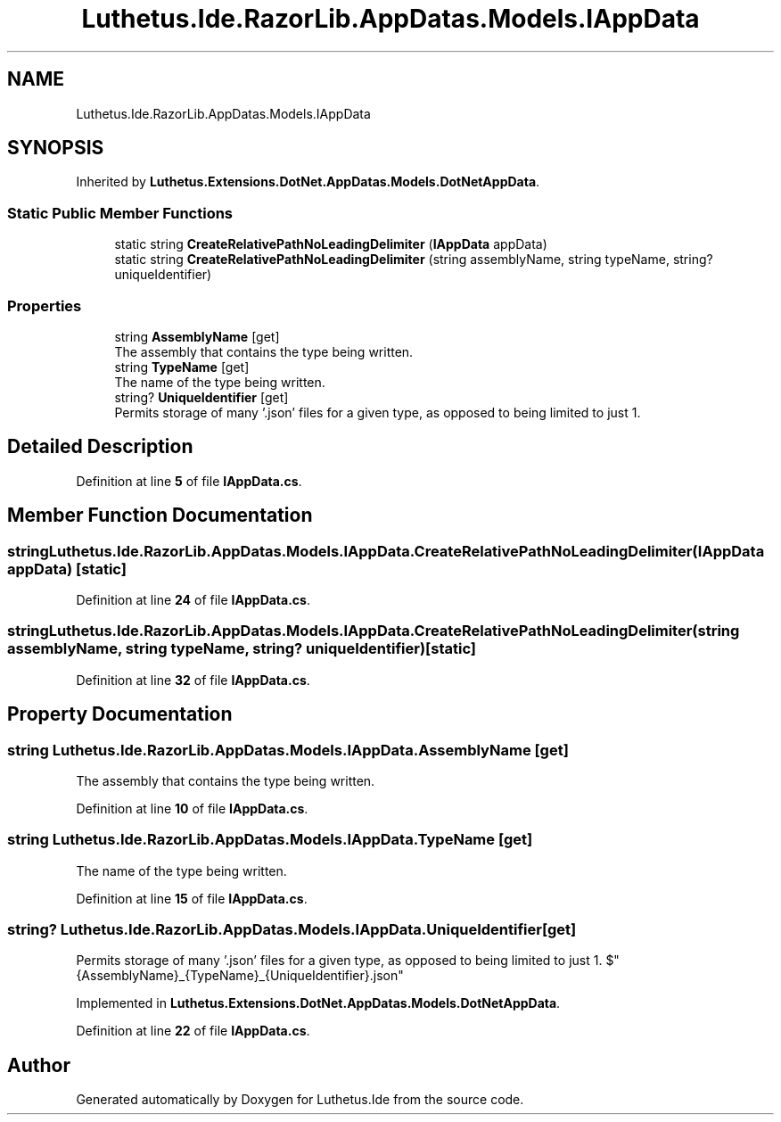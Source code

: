 .TH "Luthetus.Ide.RazorLib.AppDatas.Models.IAppData" 3 "Version 1.0.0" "Luthetus.Ide" \" -*- nroff -*-
.ad l
.nh
.SH NAME
Luthetus.Ide.RazorLib.AppDatas.Models.IAppData
.SH SYNOPSIS
.br
.PP
.PP
Inherited by \fBLuthetus\&.Extensions\&.DotNet\&.AppDatas\&.Models\&.DotNetAppData\fP\&.
.SS "Static Public Member Functions"

.in +1c
.ti -1c
.RI "static string \fBCreateRelativePathNoLeadingDelimiter\fP (\fBIAppData\fP appData)"
.br
.ti -1c
.RI "static string \fBCreateRelativePathNoLeadingDelimiter\fP (string assemblyName, string typeName, string? uniqueIdentifier)"
.br
.in -1c
.SS "Properties"

.in +1c
.ti -1c
.RI "string \fBAssemblyName\fP\fR [get]\fP"
.br
.RI "The assembly that contains the type being written\&. "
.ti -1c
.RI "string \fBTypeName\fP\fR [get]\fP"
.br
.RI "The name of the type being written\&. "
.ti -1c
.RI "string? \fBUniqueIdentifier\fP\fR [get]\fP"
.br
.RI "Permits storage of many '\&.json' files for a given type, as opposed to being limited to just 1\&. "
.in -1c
.SH "Detailed Description"
.PP 
Definition at line \fB5\fP of file \fBIAppData\&.cs\fP\&.
.SH "Member Function Documentation"
.PP 
.SS "string Luthetus\&.Ide\&.RazorLib\&.AppDatas\&.Models\&.IAppData\&.CreateRelativePathNoLeadingDelimiter (\fBIAppData\fP appData)\fR [static]\fP"

.PP
Definition at line \fB24\fP of file \fBIAppData\&.cs\fP\&.
.SS "string Luthetus\&.Ide\&.RazorLib\&.AppDatas\&.Models\&.IAppData\&.CreateRelativePathNoLeadingDelimiter (string assemblyName, string typeName, string? uniqueIdentifier)\fR [static]\fP"

.PP
Definition at line \fB32\fP of file \fBIAppData\&.cs\fP\&.
.SH "Property Documentation"
.PP 
.SS "string Luthetus\&.Ide\&.RazorLib\&.AppDatas\&.Models\&.IAppData\&.AssemblyName\fR [get]\fP"

.PP
The assembly that contains the type being written\&. 
.PP
Definition at line \fB10\fP of file \fBIAppData\&.cs\fP\&.
.SS "string Luthetus\&.Ide\&.RazorLib\&.AppDatas\&.Models\&.IAppData\&.TypeName\fR [get]\fP"

.PP
The name of the type being written\&. 
.PP
Definition at line \fB15\fP of file \fBIAppData\&.cs\fP\&.
.SS "string? Luthetus\&.Ide\&.RazorLib\&.AppDatas\&.Models\&.IAppData\&.UniqueIdentifier\fR [get]\fP"

.PP
Permits storage of many '\&.json' files for a given type, as opposed to being limited to just 1\&. $"{AssemblyName}_{TypeName}_{UniqueIdentifier}\&.json" 
.PP
Implemented in \fBLuthetus\&.Extensions\&.DotNet\&.AppDatas\&.Models\&.DotNetAppData\fP\&.
.PP
Definition at line \fB22\fP of file \fBIAppData\&.cs\fP\&.

.SH "Author"
.PP 
Generated automatically by Doxygen for Luthetus\&.Ide from the source code\&.
